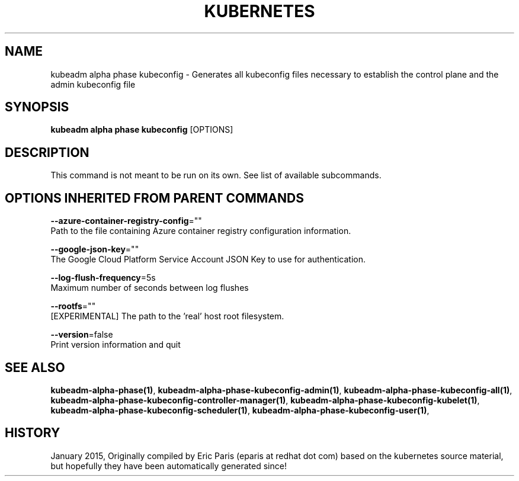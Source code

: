 .TH "KUBERNETES" "1" " kubernetes User Manuals" "Eric Paris" "Jan 2015"  ""


.SH NAME
.PP
kubeadm alpha phase kubeconfig \- Generates all kubeconfig files necessary to establish the control plane and the admin kubeconfig file


.SH SYNOPSIS
.PP
\fBkubeadm alpha phase kubeconfig\fP [OPTIONS]


.SH DESCRIPTION
.PP
This command is not meant to be run on its own. See list of available subcommands.


.SH OPTIONS INHERITED FROM PARENT COMMANDS
.PP
\fB\-\-azure\-container\-registry\-config\fP=""
    Path to the file containing Azure container registry configuration information.

.PP
\fB\-\-google\-json\-key\fP=""
    The Google Cloud Platform Service Account JSON Key to use for authentication.

.PP
\fB\-\-log\-flush\-frequency\fP=5s
    Maximum number of seconds between log flushes

.PP
\fB\-\-rootfs\fP=""
    [EXPERIMENTAL] The path to the 'real' host root filesystem.

.PP
\fB\-\-version\fP=false
    Print version information and quit


.SH SEE ALSO
.PP
\fBkubeadm\-alpha\-phase(1)\fP, \fBkubeadm\-alpha\-phase\-kubeconfig\-admin(1)\fP, \fBkubeadm\-alpha\-phase\-kubeconfig\-all(1)\fP, \fBkubeadm\-alpha\-phase\-kubeconfig\-controller\-manager(1)\fP, \fBkubeadm\-alpha\-phase\-kubeconfig\-kubelet(1)\fP, \fBkubeadm\-alpha\-phase\-kubeconfig\-scheduler(1)\fP, \fBkubeadm\-alpha\-phase\-kubeconfig\-user(1)\fP,


.SH HISTORY
.PP
January 2015, Originally compiled by Eric Paris (eparis at redhat dot com) based on the kubernetes source material, but hopefully they have been automatically generated since!
